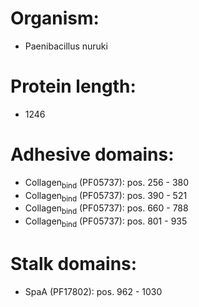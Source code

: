 * Organism:
- Paenibacillus nuruki
* Protein length:
- 1246
* Adhesive domains:
- Collagen_bind (PF05737): pos. 256 - 380
- Collagen_bind (PF05737): pos. 390 - 521
- Collagen_bind (PF05737): pos. 660 - 788
- Collagen_bind (PF05737): pos. 801 - 935
* Stalk domains:
- SpaA (PF17802): pos. 962 - 1030

